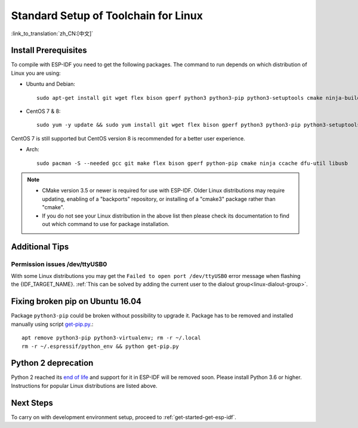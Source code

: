 ﻿*********************************************
Standard Setup of Toolchain for Linux
*********************************************

:link_to_translation:`zh_CN:[中文]`

Install Prerequisites
=====================

To compile with ESP-IDF you need to get the following packages. The command to run depends on which distribution of Linux you are using:

- Ubuntu and Debian::

    sudo apt-get install git wget flex bison gperf python3 python3-pip python3-setuptools cmake ninja-build ccache libffi-dev libssl-dev dfu-util libusb-1.0-0

- CentOS 7 & 8::

    sudo yum -y update && sudo yum install git wget flex bison gperf python3 python3-pip python3-setuptools cmake ninja-build ccache dfu-util libusbx

CentOS 7 is still supported but CentOS version 8 is recommended for a better user experience.

- Arch::

    sudo pacman -S --needed gcc git make flex bison gperf python-pip cmake ninja ccache dfu-util libusb

.. note::
    - CMake version 3.5 or newer is required for use with ESP-IDF. Older Linux distributions may require updating, enabling of a "backports" repository, or installing of a "cmake3" package rather than "cmake".
    - If you do not see your Linux distribution in the above list then please check its documentation to find out which command to use for package installation.

Additional Tips
===============

Permission issues /dev/ttyUSB0
------------------------------

With some Linux distributions you may get the ``Failed to open port /dev/ttyUSB0`` error message when flashing the {IDF_TARGET_NAME}. :ref:`This can be solved by adding the current user to the dialout group<linux-dialout-group>`.

Fixing broken pip on Ubuntu 16.04
=================================

Package ``python3-pip`` could be broken without possibility to upgrade it. 
Package has to be removed and installed manually using script `get-pip.py <https://bootstrap.pypa.io/get-pip.py>`_.::

    apt remove python3-pip python3-virtualenv; rm -r ~/.local
    rm -r ~/.espressif/python_env && python get-pip.py

Python 2 deprecation
====================

Python 2 reached its `end of life <https://www.python.org/doc/sunset-python-2/>`_ and support for it in ESP-IDF will be removed soon. Please install Python 3.6 or higher. Instructions for popular Linux distributions are listed above.

Next Steps
==========

To carry on with development environment setup, proceed to :ref:`get-started-get-esp-idf`.


.. _AUR: https://wiki.archlinux.org/index.php/Arch_User_Repository
